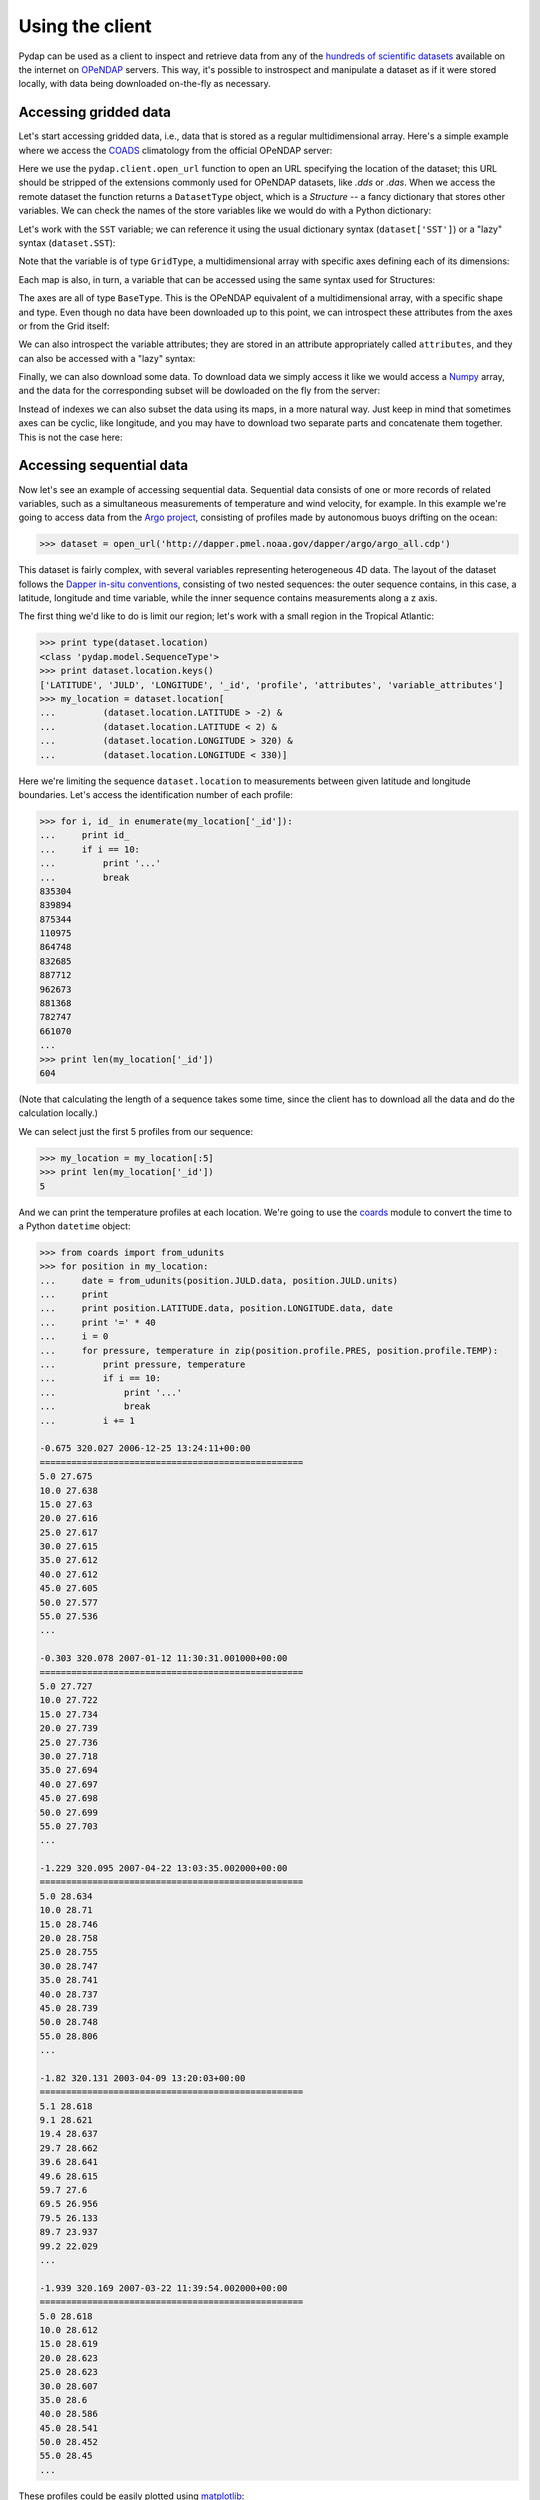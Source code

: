 Using the client
================

Pydap can be used as a client to inspect and retrieve data from any of the `hundreds of scientific datasets <http://www.opendap.org/data/datasets.cgi?xmlfilename=datasets.xml&exfunction=none>`_ available on the internet on `OPeNDAP <http://opendap.org/>`_ servers. This way, it's possible to instrospect and manipulate a dataset as if it were stored locally, with data being downloaded on-the-fly as necessary.

Accessing gridded data
----------------------

Let's start accessing gridded data, i.e., data that is stored as a regular multidimensional array. Here's a simple example where we access the `COADS <http://www.ncdc.noaa.gov/oa/climate/coads/>`_ climatology from the official OPeNDAP server:

.. doctest::

    >>> from pydap.client import open_url
    >>> dataset = open_url('http://test.opendap.org/dap/data/nc/coads_climatology.nc')
    >>> print type(dataset)
    <class 'pydap.model.DatasetType'>

Here we use the ``pydap.client.open_url`` function to open an URL specifying the location of the dataset; this URL should be stripped of the extensions commonly used for OPeNDAP datasets, like `.dds` or `.das`. When we access the remote dataset the function returns a ``DatasetType`` object, which is a *Structure* -- a fancy dictionary that stores other variables. We can check the names of the store variables like we would do with a Python dictionary:

.. doctest::

    >>> print sorted(dataset.keys())
    ['AIRT', 'COADSX', 'COADSY', 'SST', 'TIME', 'UWND', 'VWND']

Let's work with the ``SST`` variable; we can reference it using the usual dictionary syntax (``dataset['SST']``) or a "lazy" syntax (``dataset.SST``):

.. doctest::

    >>> sst = dataset['SST']  # or dataset.SST
    >>> print type(sst)
    <class 'pydap.model.GridType'>

Note that the variable is of type ``GridType``, a multidimensional array with specific axes defining each of its dimensions:

.. doctest::
    
    >>> print sst.dimensions
    ('TIME', 'COADSY', 'COADSX')
    >>> print sst.maps  #doctest: +ELLIPSIS
    {'COADSX': <pydap.model.BaseType object at ...>, 'COADSY': <pydap.model.BaseType object at ...>, 'TIME': <pydap.model.BaseType object at ...>}

Each map is also, in turn, a variable that can be accessed using the same syntax used for Structures:

.. doctest::

    >>> print sst.TIME  #doctest: +ELLIPSIS
    <pydap.model.BaseType object at ...>

The axes are all of type ``BaseType``. This is the OPeNDAP equivalent of a multidimensional array, with a specific shape and type. Even though no data have been downloaded up to this point, we can introspect these attributes from the axes or from the Grid itself:

.. doctest::

    >>> print sst.shape
    (12, 90, 180)
    >>> print sst.type
    <class 'pydap.model.Float32'>
    >>> print sst.TIME.shape
    (12,)
    >>> print sst.TIME.type
    <class 'pydap.model.Float64'>

We can also introspect the variable attributes; they are stored in an attribute appropriately called ``attributes``, and they can also be accessed with a "lazy" syntax:

.. doctest::

    >>> import pprint
    >>> pprint.pprint(sst.attributes)
    {'_FillValue': -9.999999790214768e+33,
     'history': 'From coads_climatology',
     'long_name': 'SEA SURFACE TEMPERATURE',
     'missing_value': -9.999999790214768e+33,
     'units': 'Deg C'}
    >>> print sst.units
    Deg C

Finally, we can also download some data. To download data we simply access it like we would access a `Numpy <http://numpy.scipy.org/>`_ array, and the data for the corresponding subset will be dowloaded on the fly from the server:

.. doctest::

    >>> print sst.shape
    (12, 90, 180)
    >>> print sst[0,10:14,10:14]  # this will download data from the server
    [[ -1.26285708e+00  -9.99999979e+33  -9.99999979e+33  -9.99999979e+33]
     [ -7.69166648e-01  -7.79999971e-01  -6.75454497e-01  -5.95714271e-01]
     [  1.28333330e-01  -5.00000156e-02  -6.36363626e-02  -1.41666666e-01]
     [  6.38000011e-01   8.95384610e-01   7.21666634e-01   8.10000002e-01]]

Instead of indexes we can also subset the data using its maps, in a more natural way. Just keep in mind that sometimes axes can be cyclic, like longitude, and you may have to download two separate parts and concatenate them together. This is not the case here:

.. doctest::

    >>> print sst[ 0 , (-10 < sst.COADSY) & (sst.COADSY < 10) , (sst.COADSX > 320) & (sst.COADSX < 328) ]
    [[ -9.99999979e+33  -9.99999979e+33   2.75645447e+01   2.74858131e+01]
     [ -9.99999979e+33  -9.99999979e+33   2.75924988e+01   2.74538631e+01]
     [  2.74333324e+01   2.75676193e+01   2.75849991e+01   2.72220459e+01]
     [  2.74995346e+01   2.75236359e+01   2.75734081e+01   2.71845455e+01]
     [  2.75163631e+01   2.74263630e+01   2.73368282e+01   2.72538090e+01]
     [  2.74848824e+01   2.74654541e+01   2.72157135e+01   2.71914806e+01]
     [  2.75176182e+01   2.74858055e+01   2.71117859e+01   2.71154156e+01]
     [  2.74184361e+01   2.71918182e+01   2.70971432e+01   2.68821430e+01]
     [  2.66373062e+01   2.65258331e+01   2.66468735e+01   2.65185719e+01]
     [  2.56100006e+01   2.62577419e+01   2.62805882e+01   2.62171783e+01]]


Accessing sequential data
-------------------------

Now let's see an example of accessing sequential data. Sequential data consists of one or more records of related variables, such as a simultaneous measurements of temperature and wind velocity, for example. In this example we're going to access data from the `Argo project <http://www.argo.ucsd.edu/>`_, consisting of profiles made by autonomous buoys drifting on the ocean:

.. code-block:: python

    >>> dataset = open_url('http://dapper.pmel.noaa.gov/dapper/argo/argo_all.cdp')

This dataset is fairly complex, with several variables representing heterogeneous 4D data. The layout of the dataset follows the `Dapper in-situ conventions <http://www.epic.noaa.gov/epic/software/dapper/dapperdocs/conventions/>`_, consisting of two nested sequences: the outer sequence contains, in this case, a latitude, longitude and time variable, while the inner sequence contains measurements along a z axis.

The first thing we'd like to do is limit our region; let's work with a small region in the Tropical Atlantic:

.. code-block:: python

    >>> print type(dataset.location)
    <class 'pydap.model.SequenceType'>
    >>> print dataset.location.keys()
    ['LATITUDE', 'JULD', 'LONGITUDE', '_id', 'profile', 'attributes', 'variable_attributes']
    >>> my_location = dataset.location[
    ...         (dataset.location.LATITUDE > -2) &
    ...         (dataset.location.LATITUDE < 2) &
    ...         (dataset.location.LONGITUDE > 320) &
    ...         (dataset.location.LONGITUDE < 330)]

Here we're limiting the sequence ``dataset.location`` to measurements between given latitude and longitude boundaries. Let's access the identification number of each profile:

.. code-block:: python

    >>> for i, id_ in enumerate(my_location['_id']):
    ...     print id_
    ...     if i == 10:
    ...         print '...'
    ...         break
    835304
    839894
    875344
    110975
    864748
    832685
    887712
    962673
    881368
    782747
    661070
    ...
    >>> print len(my_location['_id'])
    604

(Note that calculating the length of a sequence takes some time, since the client has to download all the data and do the calculation locally.)

We can select just the first 5 profiles from our sequence:

.. code-block:: python

    >>> my_location = my_location[:5]
    >>> print len(my_location['_id'])
    5

And we can print the temperature profiles at each location. We're going to use the `coards <http://pypi.python.org/pypi/coards>`_ module to convert the time to a Python ``datetime`` object:

.. code-block:: python

    >>> from coards import from_udunits
    >>> for position in my_location:
    ...     date = from_udunits(position.JULD.data, position.JULD.units)
    ...     print
    ...     print position.LATITUDE.data, position.LONGITUDE.data, date
    ...     print '=' * 40
    ...     i = 0
    ...     for pressure, temperature in zip(position.profile.PRES, position.profile.TEMP):
    ...         print pressure, temperature
    ...         if i == 10:
    ...             print '...'
    ...             break
    ...         i += 1

    -0.675 320.027 2006-12-25 13:24:11+00:00
    ==================================================
    5.0 27.675
    10.0 27.638
    15.0 27.63
    20.0 27.616
    25.0 27.617
    30.0 27.615
    35.0 27.612
    40.0 27.612
    45.0 27.605
    50.0 27.577
    55.0 27.536
    ...

    -0.303 320.078 2007-01-12 11:30:31.001000+00:00
    ==================================================
    5.0 27.727
    10.0 27.722
    15.0 27.734
    20.0 27.739
    25.0 27.736
    30.0 27.718
    35.0 27.694
    40.0 27.697
    45.0 27.698
    50.0 27.699
    55.0 27.703
    ...

    -1.229 320.095 2007-04-22 13:03:35.002000+00:00
    ==================================================
    5.0 28.634
    10.0 28.71
    15.0 28.746
    20.0 28.758
    25.0 28.755
    30.0 28.747
    35.0 28.741
    40.0 28.737
    45.0 28.739
    50.0 28.748
    55.0 28.806
    ...

    -1.82 320.131 2003-04-09 13:20:03+00:00
    ==================================================
    5.1 28.618
    9.1 28.621
    19.4 28.637
    29.7 28.662
    39.6 28.641
    49.6 28.615
    59.7 27.6
    69.5 26.956
    79.5 26.133
    89.7 23.937
    99.2 22.029
    ...

    -1.939 320.169 2007-03-22 11:39:54.002000+00:00
    ==================================================
    5.0 28.618
    10.0 28.612
    15.0 28.619
    20.0 28.623
    25.0 28.623
    30.0 28.607
    35.0 28.6
    40.0 28.586
    45.0 28.541
    50.0 28.452
    55.0 28.45
    ...

These profiles could be easily plotted using `matplotlib <http://matplotlib.sf.net/>`_:

.. code-block:: python

    >>> for position in my_location:
    ...     plot(position.profile.TEMP, position.profile.PRES)
    >>> show()

Pydap 3.0 has been rewritten to make it easier to work with Dapper datasets like this one.

Advanced features
-----------------

Calling server-side functions
~~~~~~~~~~~~~~~~~~~~~~~~~~~~~

When you open a remote dataset, the ``DatasetType`` object has a special attribute named ``functions`` that can be used to invoke any server-side functions. Here's an example of using the ``geogrid`` function from Hyrax:

.. doctest::

    >>> dataset = open_url('http://test.opendap.org/dap/data/nc/coads_climatology.nc')
    >>> new_dataset = dataset.functions.geogrid(dataset.SST, 10, 20, -10, 60)
    >>> print new_dataset.SST.shape
    (12, 12, 21)
    >>> print new_dataset.SST.COADSY[:]
    [-11.  -9.  -7.  -5.  -3.  -1.   1.   3.   5.   7.   9.  11.]
    >>> print new_dataset.SST.COADSX[:]
    [ 21.  23.  25.  27.  29.  31.  33.  35.  37.  39.  41.  43.  45.  47.  49.
      51.  53.  55.  57.  59.  61.]

Unfortunately, there's currently no standard mechanism to discover which functions the server support. 

Opening a specific URL
~~~~~~~~~~~~~~~~~~~~~~

You can pass any URL to the ``open_url`` function, together with any valid constraint expression. Here's an example of restricting values for the months of January, April, July and October:

.. doctest::

    >>> dataset = open_url('http://test.opendap.org/dap/data/nc/coads_climatology.nc?SST[0:3:11][0:1:89][0:1:179]')
    >>> print dataset.SST.shape
    (4, 90, 180)

Accessing raw data
~~~~~~~~~~~~~~~~~~

.. doctest::

    >>> from pydap.client import open_dods
    >>> dataset = open_dods()

This method downloads the data directly, and skips metadata from the DAS response, so it's not useful to investigate and introspect datasets. The advantage is that it allows you to access raw data from any URL, including appending expressions to `F-TDS <http://ferret.pmel.noaa.gov/LAS/documentation/the-ferret-thredds-data-server-f-tds/>`_ and `GDS <http://www.iges.org/grads/gds/>`_ servers.

Using a cache
~~~~~~~~~~~~~

You can specify a cache directory in the ``pydap.lib.CACHE`` global variable. If this value is different than ``None``, the client will try (if the server headers don't prohibit) to cache the result, so repeated requests will be read from disk instead of the network:

.. code-block:: python

    >>> import pydap.lib
    >>> pydap.lib.CACHE = "/tmp/pydap-cache/"

Timeout
~~~~~~~

To specify a timeout for the client, just set the global variable ``pydap.lib.TIMEOUT`` to the desired number of seconds; after this time trying to connect the client will give up. The default is ``None`` (never timeout).

.. code-block:: python

    >>> import pydap.lib
    >>> pydap.lib.TIMEOUT = 60

Configuring a proxy
~~~~~~~~~~~~~~~~~~~

It's possible to configure Pydap to access the network through a proxy server. Here's an example for an HTTP proxy running on ``localhost`` listening on port 8000:

.. code-block:: python

    >>> import httplib2
    >>> from pydap.util import socks
    >>> import pydap.lib
    >>> pydap.lib.PROXY = httplib2.ProxyInfo(
    ...         socks.PROXY_TYPE_HTTP, 'localhost', 8000)

This way, all further calls to ``pydap.client.open_url`` will be routed through the proxy server.

Authentication
--------------

Basic & Digest
~~~~~~~~~~~~~~

To use Basic and Digest authentication, simple add your username and password to the dataset URL. Keep in mind that if the server only supports Basic authentication your credentials will be sent as plaintext, and could be sniffed on the network.

.. code-block:: python

    >>> from pydap.client import open_url
    >>> dataset = open_url('http://username:password@server.example.com/path/to/dataset')

CAS
~~~

The `Central Authentication Service <http://en.wikipedia.org/wiki/Central_Authentication_Service>`_ (CAS) is a single sign-on protocol for the web, usually involving a web browser and cookies. Nevertheless it's possible to use Pydap with an OPeNDAP server behind a CAS. The function ``install_cas_client`` below replaces Pydap's default HTTP function with a new version able to submit authentication data to an HTML form and store credentials in cookies. (In this particular case, the server uses Javascript to redirect the browser to a new location, so the client has to parse the location from the Javascript code; other CAS would require a tweaked function.)

To use it, just call the function before any requests:

.. code-block:: python

    >>> install_cas_client()
    >>> from pydap.client import open_url  # this function is now monkeypatched

And here is the function. It depends on the `BeautifulSoup <http://www.crummy.com/software/BeautifulSoup/>`_ module to parse the HTML.

.. code-block:: python

    import cookielib
    import urllib
    import urllib2
    from urlparse import urlparse
    import re
    import os

    from BeautifulSoup import BeautifulSoup

    import pydap.lib
    from pydap.exceptions import ClientError


    def install_cas_client(username_field='username', password_field='password'):
        # Create special opener with support for Cookies.
        cj = cookielib.CookieJar()
        opener = urllib2.build_opener(urllib2.HTTPCookieProcessor(cj))
        opener.addheaders = [('User-agent', pydap.lib.USER_AGENT)]
        urllib2.install_opener(opener)

        def new_request(url):
            # Remove username/password from url.
            netloc = '%s:%s' % (url.hostname, url.port or 80)
            url = urlunsplit((
                    url.scheme, netloc, url.path, url.query, url.fragment
                    )).rstrip('?&')

            log.INFO('Opening %s' % url)
            r = urllib2.urlopen(url)

            # Detect redirection.
            if r.url != url:
                data = r.read()
                code = BeautifulSoup(data)

                # Check if we need to authenticate:
                if code.find('form'):
                    # Ok, we need to authenticate. Let's get the location
                    # where we need to POST the information.
                    post_location = code.find('form').get('action', r.url)

                    # Do a post, passing our credentials.
                    inputs = code.find('form').findAll('input')
                    params = dict([(el['name'], el['value']) for el in inputs
                                     if el['type']=='hidden'])
                    params[username_field] = url.username
                    params[password_field] = url.password
                    params = urllib.urlencode(params)
                    req = urllib2.Request(post_location, params)
                    r = urllib2.urlopen(req)

                    # Parse the response.
                    data = r.read()
                    code = BeautifulSoup(data)

                # Get the location from the Javascript code. Depending on the
                # CAS this code has to be changed. Ideally, the server would
                # redirect with HTTP headers and this wouldn't be necessary.
                script = code.find('script').string
                redirect = re.search('window.location.href="(.*)"', script).group(1)
                r = urllib2.urlopen(redirect)

            resp = r.headers.dict
            resp['status'] = str(r.code)
            data = r.read()

            # When an error is returned, we parse the error message from the
            # server and return it in a ``ClientError`` exception.
            if resp.get("content-description") == "dods_error":
                m = re.search('code = (?P<code>\d+);\s*message = "(?P<msg>.*)"',
                        data, re.DOTALL | re.MULTILINE)
                msg = 'Server error %(code)s: "%(msg)s"' % m.groupdict()
                raise ClientError(msg)

            return resp, data

        from pydap.util import http
        http.request = new_request
